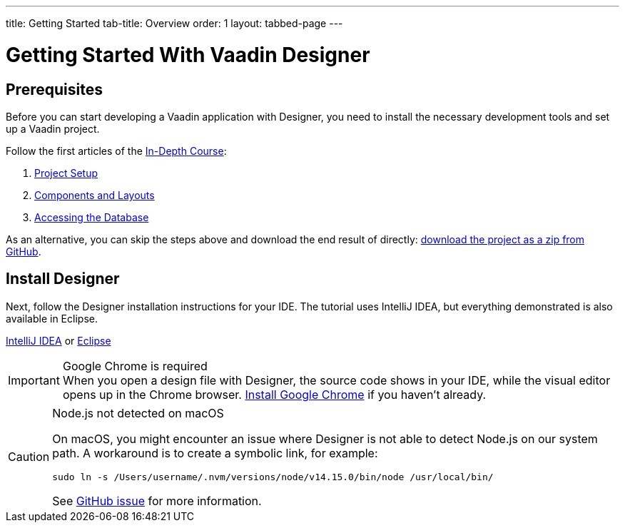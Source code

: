 ---
title: Getting Started
tab-title: Overview
order: 1
layout: tabbed-page
---

[[designer.installing.environment]]
= Getting Started With Vaadin Designer

== Prerequisites

Before you can start developing a Vaadin application with Designer, you need to install the necessary development tools and set up a Vaadin project.

Follow the first articles of the xref:{articles}/flow/tutorial#[In-Depth Course]:

. xref:{articles}/flow/tutorial/project-setup#[Project Setup]
. xref:{articles}/flow/tutorial/components-and-layouts#[Components and Layouts]
. xref:{articles}/flow/tutorial/database-access#[Accessing the Database]

As an alternative, you can skip the steps above and download the end result of directly: https://github.com/vaadin-learning-center/crm-tutorial/archive/03-database-and-backend.zip[download the project as a zip from GitHub].

== Install Designer

Next, follow the Designer installation instructions for your IDE.
The tutorial uses IntelliJ IDEA, but everything demonstrated is also available in Eclipse.

xref:intellij#[IntelliJ IDEA, role="button secondary water"] or xref:eclipse#[Eclipse, role="button secondary water"]

.Google Chrome is required
[IMPORTANT]
When you open a design file with Designer, the source code shows in your IDE, while the visual editor opens up in the Chrome browser. https://www.google.com/chrome/[Install Google Chrome] if you haven't already.

.Node.js not detected on macOS
[CAUTION]
====
On macOS, you might encounter an issue where Designer is not able to detect Node.js on our system path.
A workaround is to create a symbolic link, for example:

[source,terminal]
sudo ln -s /Users/username/.nvm/versions/node/v14.15.0/bin/node /usr/local/bin/

See https://github.com/vaadin/designer/issues/2377[GitHub issue] for more information.
====
